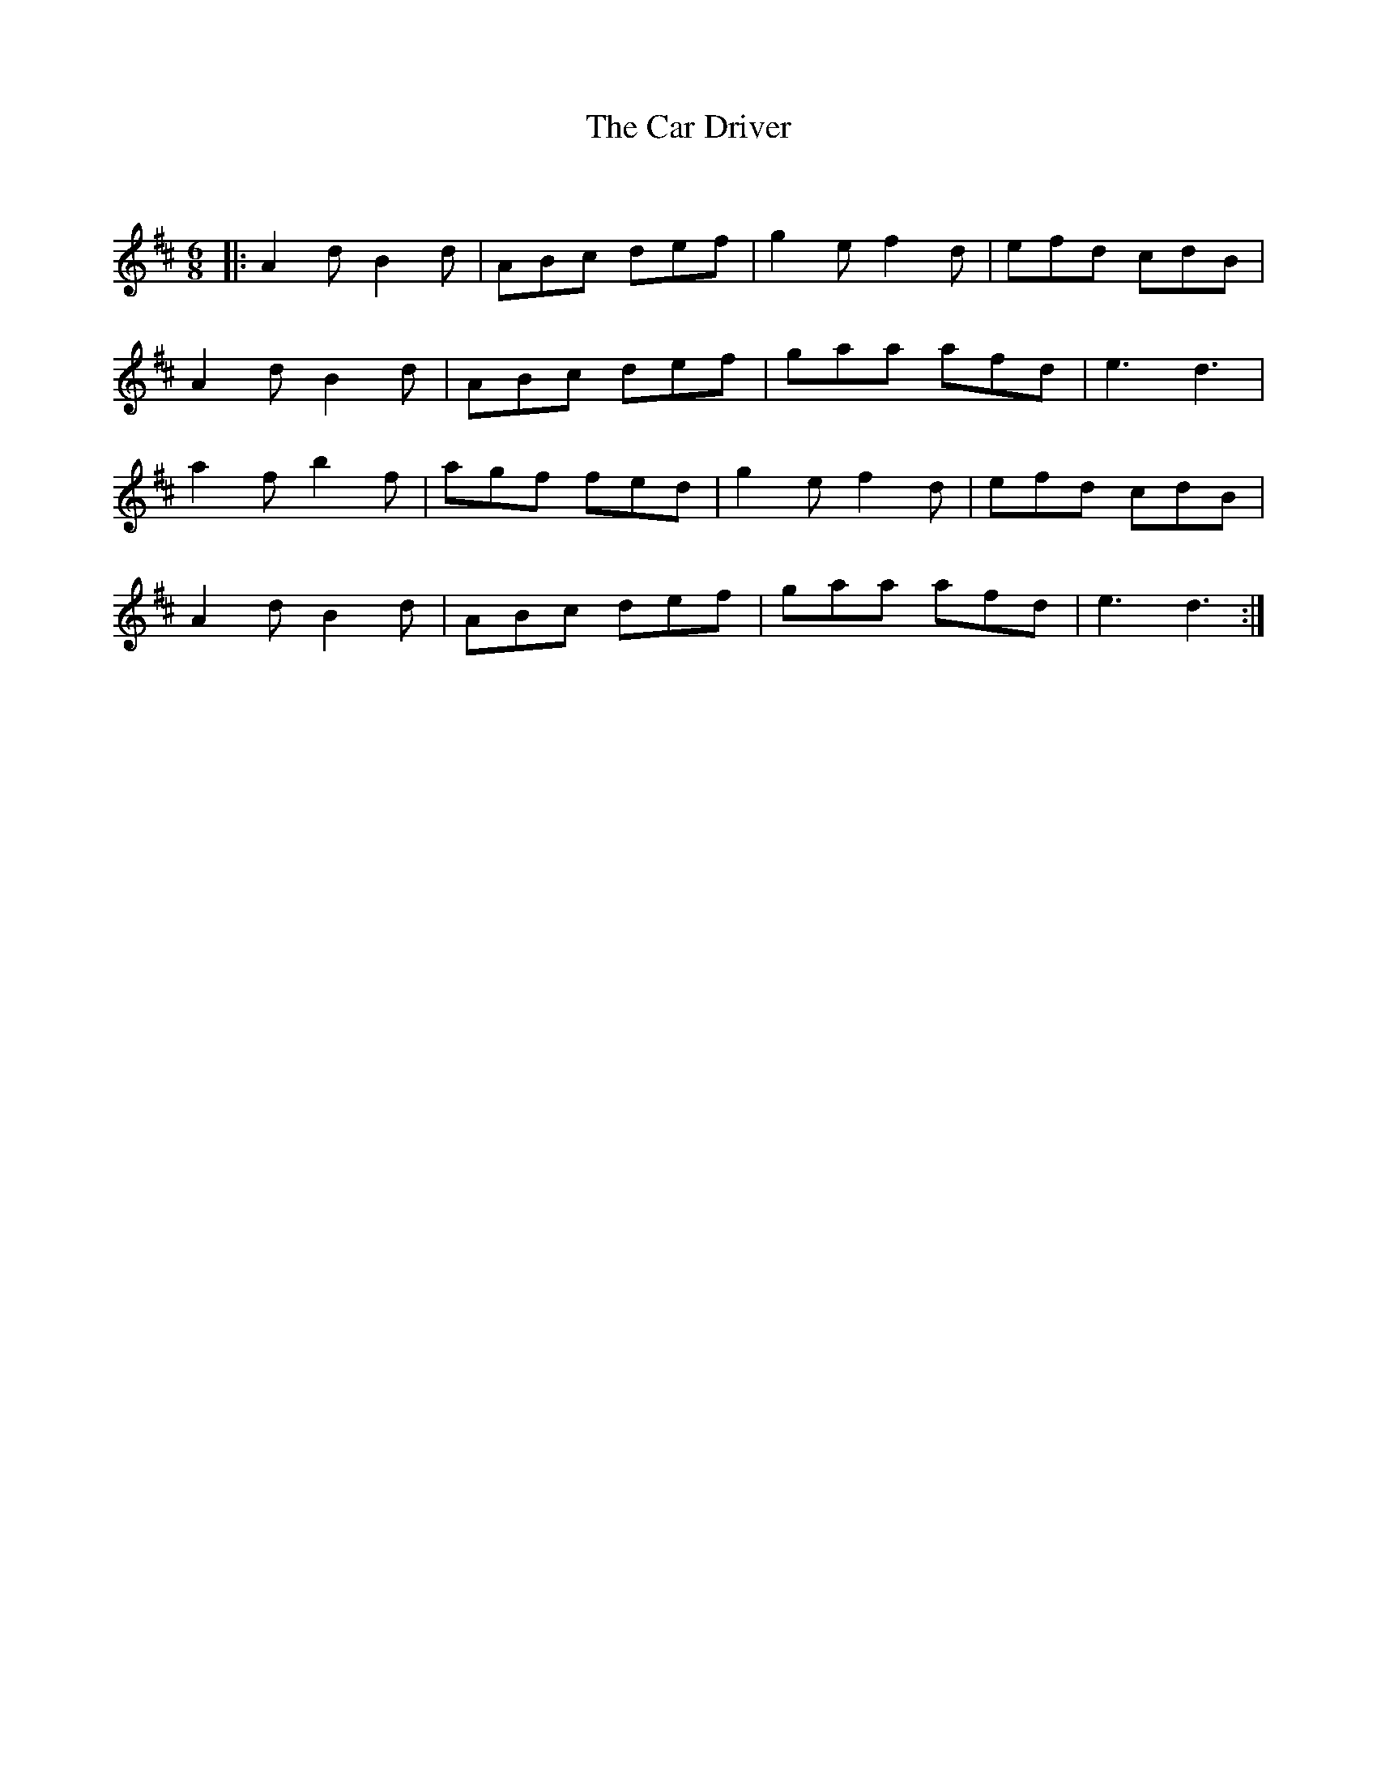 X:1
T: The Car Driver
C:
R:Jig
Q:180
K:D
M:6/8
L:1/16
|:A4d2 B4d2|A2B2c2 d2e2f2|g4e2 f4d2|e2f2d2 c2d2B2|
A4d2 B4d2|A2B2c2 d2e2f2|g2a2a2 a2f2d2|e6 d6|
a4f2 b4f2|a2g2f2 f2e2d2|g4e2 f4d2|e2f2d2 c2d2B2|
A4d2 B4d2|A2B2c2 d2e2f2|g2a2a2 a2f2d2|e6 d6:|
